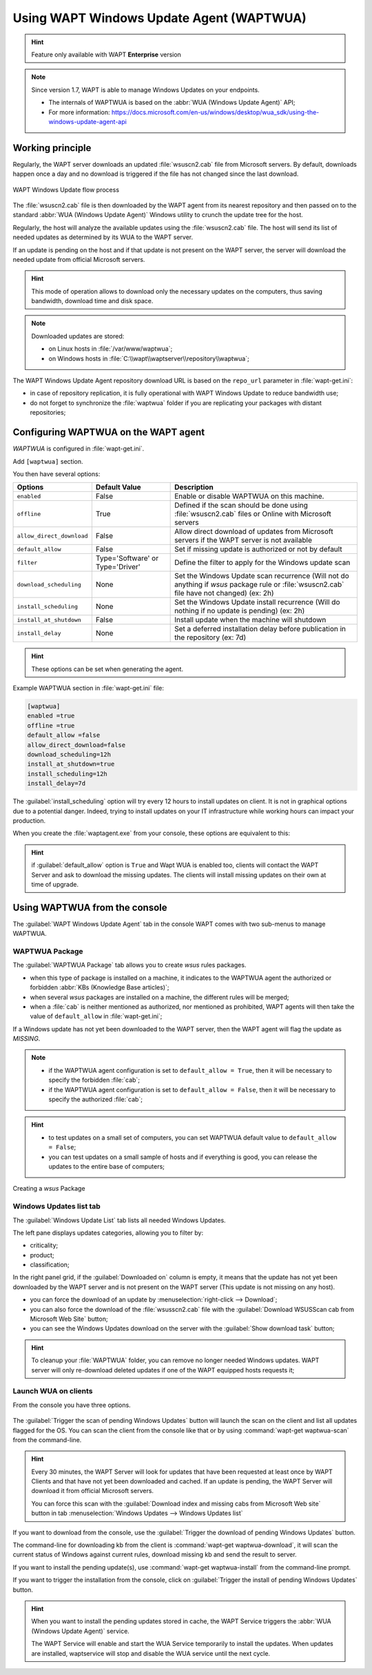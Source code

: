 .. Reminstall_scheduling	inder for header structure :
   Niveau 1 : ====================
   Niveau 2 : --------------------
   Niveau 3 : ++++++++++++++++++++
   Niveau 4 : """"""""""""""""""""
   Niveau 5 : ^^^^^^^^^^^^^^^^^^^^

.. meta::
  :description: Using WAPT Windows Update Agent (WAPTWUA)
  :keywords: WAPT, Windows, Updates, WUA, documentation

.. _wapt_wua:

.. versionadded:: 1.7 Enterprise

Using WAPT Windows Update Agent (WAPTWUA)
=========================================

.. hint::

  Feature only available with WAPT **Enterprise** version

.. note::

  Since version 1.7, WAPT is able to manage Windows Updates on your endpoints.

  * The internals of WAPTWUA is based
    on the :abbr:`WUA (Windows Update Agent)` API;

  * For more information: https://docs.microsoft.com/en-us/windows/desktop/wua_sdk/using-the-windows-update-agent-api

Working principle
-----------------

Regularly, the WAPT server downloads an updated :file:`wsuscn2.cab` file
from Microsoft servers. By default, downloads happen once a day
and no download is triggered if the file has not changed
since the last download.

.. figure:: wapt-wua-diagramme-windows-update.png
  :align: center
  :alt: WAPT Windows Update flow process

  WAPT Windows Update flow process

The :file:`wsuscn2.cab` file is then downloaded by the WAPT agent
from its nearest repository and then passed on to
the standard :abbr:`WUA (Windows Update Agent)` Windows utility
to crunch the update tree for the host.

Regularly, the host will analyze the available updates using
the :file:`wsuscn2.cab` file. The host will send its list of needed updates
as determined by its WUA to the WAPT server.

If an update is pending on the host and if that update is not present
on the WAPT server, the server will download the needed update
from official Microsoft servers.

.. hint::

  This mode of operation allows to download only the necessary updates
  on the computers, thus saving bandwidth, download time and disk space.

.. note:: Downloaded updates are stored:

  * on Linux hosts in :file:`/var/www/waptwua`;

  * on Windows hosts in :file:`C:\\wapt\\waptserver\\repository\\waptwua`;

The WAPT Windows Update Agent repository download URL is based
on the ``repo_url`` parameter in :file:`wapt-get.ini`:

* in case of repository replication, it is fully operational
  with WAPT Windows Update to reduce bandwidth use;

* do not forget to synchronize the :file:`waptwua` folder
  if you are replicating your packages with distant repositories;

Configuring WAPTWUA on the WAPT agent
-------------------------------------

*WAPTWUA* is configured in :file:`wapt-get.ini`.

Add ``[waptwua]`` section.

You then have several options:

.. tabularcolumns:: |\X{5}{12}|\X{7}{12}|

========================== ==================================== =========================================================================================================================
Options                    Default Value                        Description
========================== ==================================== =========================================================================================================================
``enabled``                False                                Enable or disable WAPTWUA on this machine.
``offline``                True                                 Defined if the scan should be done using :file:`wsuscn2.cab` files or Online with Microsoft servers
``allow_direct_download``  False                                Allow direct download of updates from Microsoft servers if the WAPT server is not available
``default_allow``          False                                Set if missing update is authorized or not by default
``filter``                 Type='Software' or Type='Driver'     Define the filter to apply for the Windows update scan
``download_scheduling``    None                                 Set the Windows Update scan recurrence (Will not do anything if *wsus* package rule or :file:`wsuscn2.cab` file have not changed) (ex: 2h)
``install_scheduling``     None                                 Set the Windows Update install recurrence (Will do nothing if no update is pending) (ex: 2h)
``install_at_shutdown``    False                                Install update when the machine will shutdown
``install_delay``          None                                 Set a deferred installation delay before publication in the repository (ex: 7d)
========================== ==================================== =========================================================================================================================

.. hint::

	These options can be set when generating the agent.

Example WAPTWUA section in :file:`wapt-get.ini` file:

.. code-block:: ini

	[waptwua]
	enabled =true
	offline =true
	default_allow =false
	allow_direct_download=false
	download_scheduling=12h
	install_at_shutdown=true
	install_scheduling=12h
	install_delay=7d

The :guilabel:`install_scheduling` option will try every 12 hours
to install updates on client.
It is not in graphical options due to a potential danger. Indeed,
trying to install updates on your IT infrastructure
while working hours can impact your production.

When you create the :file:`waptagent.exe` from your console,
these options are equivalent to this:

  .. figure:: wapt-wua-agent-options.png
    :align: center
    :alt: WAPT Windows Update agent options

.. hint::

  if :guilabel:`default_allow` option is ``True`` and Wapt WUA is enabled too,
  clients will contact the WAPT Server and ask to download the missing
  updates. The clients will install missing updates on their own
  at time of upgrade.

Using WAPTWUA from the console
------------------------------

The :guilabel:`WAPT Windows Update Agent` tab in the console WAPT
comes with two sub-menus to manage WAPTWUA.

WAPTWUA Package
+++++++++++++++

The :guilabel:`WAPTWUA Package` tab allows you to create *wsus* rules packages.

* when this type of package is installed on a machine, it indicates
  to the WAPTWUA agent the authorized or forbidden
  :abbr:`KBs (Knowledge Base articles)`;

* when several *wsus* packages are installed on a machine,
  the different rules will be merged;

* when a :file:`cab` is neither mentioned as authorized,
  nor mentioned as prohibited, WAPT agents will then
  take the value of ``default_allow`` in :file:`wapt-get.ini`;

If a Windows update has not yet been downloaded to the WAPT server,
then the WAPT agent will flag the update as *MISSING*.

.. note::

  * if the WAPTWUA agent configuration is set to ``default_allow = True``,
    then it will be necessary to specify the forbidden :file:`cab`;

  * if the WAPTWUA agent configuration is set to ``default_allow = False``,
    then it will be necessary to specify the authorized :file:`cab`;

.. hint::

  * to test updates on a small set of computers,
    you can set WAPTWUA default value to ``default_allow = False``;

  * you can test updates on a small sample of hosts and if everything is good,
    you can release the updates to the entire base of computers;

.. figure:: wapt_console-wua.png
  :align: center
  :alt: Creating a *wsus* Package

  Creating a *wsus* Package

Windows Updates list tab
++++++++++++++++++++++++

The :guilabel:`Windows Update List` tab lists all needed Windows Updates.

The left pane displays updates categories, allowing you to filter by:

* criticality;

* product;

* classification;

In the right panel grid, if the :guilabel:`Downloaded on` column is empty,
it means that the update has not yet been downloaded by the WAPT server
and is not present on the WAPT server (This update is not missing on any host).

* you can force the download of an update by
  :menuselection:`right-click --> Download`;

* you can also force the download of the :file:`wsusscn2.cab` file with the
  :guilabel:`Download WSUSScan cab from Microsoft Web Site` button;

* you can see the Windows Updates download on the server
  with the :guilabel:`Show download task` button;

.. hint::

  To cleanup your :file:`WAPTWUA` folder, you can remove
  no longer needed Windows updates. WAPT server will only re-download
  deleted updates if one of the WAPT equipped hosts requests it;

.. figure:: wapt-wua-windows-update-list.png
  :align: center
  :alt: List Windows Update

Launch WUA on clients
+++++++++++++++++++++

From the console you have three options.

.. figure:: wapt-wua-console-button.png
  :align: center
  :alt: List of wua button on console

The :guilabel:`Trigger the scan of pending Windows Updates` button
will launch the scan on the client and list all updates flagged for the OS.
You can scan the client from the console like that or by
using :command:`wapt-get waptwua-scan` from the command-line.

.. hint::

  Every 30 minutes, the WAPT Server will look for updates that have been requested
  at least once by WAPT Clients and that have not yet been downloaded and cached.
  If an update is pending, the WAPT Server will download it from official
  Microsoft servers.

  You can force this scan with the :guilabel:`Download index and missing cabs
  from Microsoft Web site` button in tab :menuselection:`Windows Updates -->
  Windows Updates list`

.. figure:: wapt-wua-console-pending.png
  :align: center
  :alt: WUA pending example

If you want to download from the console,
use the :guilabel:`Trigger the download of pending Windows Updates` button.

The command-line for downloading kb from the client is
:command:`wapt-get waptwua-download`, it will scan the current status of Windows
against current rules, download missing kb and send the result to server.

If you want to install the pending update(s), use :command:`wapt-get waptwua-install`
from the command-line prompt.

If you want to trigger the installation from the console,
click on :guilabel:`Trigger the install of pending Windows Updates` button.

.. hint::

  When you want to install the pending updates stored in cache,
  the WAPT Service triggers the :abbr:`WUA (Windows Update Agent)` service.

  The WAPT Service will enable and start the WUA Service temporarily
  to install the updates. When updates are installed, waptservice will stop
  and disable the WUA service until the next cycle.
